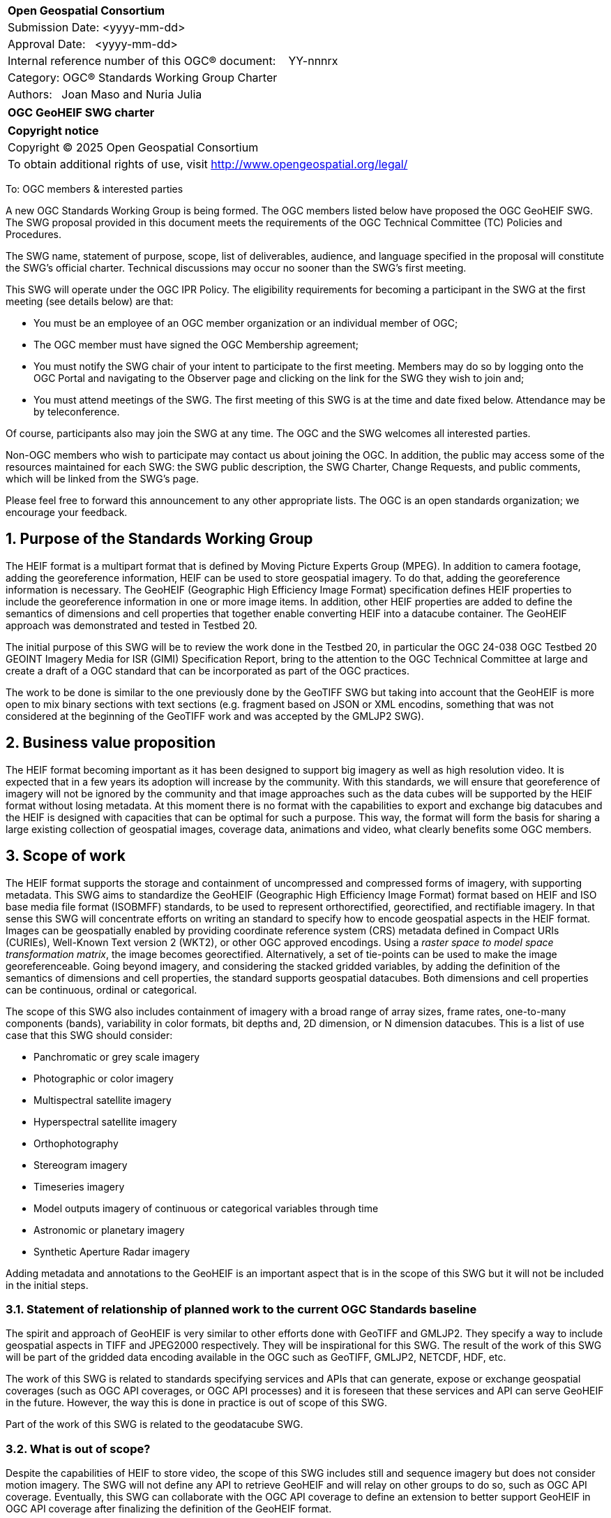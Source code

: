 :Title: OGC GeoHEIF SWG charter
:titletext: {Title}
:doctype: book
:encoding: utf-8
:lang: en
:toc:
:toc-placement!:
:toclevels: 4
:numbered:
:sectanchors:
:source-highlighter: pygments

<<<
[cols = ">",frame = "none",grid = "none"]
|===
|{set:cellbgcolor:#FFFFFF}
|[big]*Open Geospatial Consortium*
|Submission Date: <yyyy-mm-dd>
|Approval Date:   <yyyy-mm-dd>
|Internal reference number of this OGC(R) document:    YY-nnnrx
|Category: OGC(R) Standards Working Group Charter
|Authors:   Joan Maso and Nuria Julia
|===

[cols = "^", frame = "none"]
|===
|[big]*{titletext}*
|===

[cols = "^", frame = "none", grid = "none"]
|===
|*Copyright notice*
|Copyright (C) 2025 Open Geospatial Consortium
|To obtain additional rights of use, visit http://www.opengeospatial.org/legal/
|===

<<<

////
Version of 2018-12-12
Some Instructions
This document is the template to be used for proposing the formation of a new Standards Working Group (SWG).

The first step is to complete the SWG Charter for the proposed new SWG.

The next step is to email the draft SWG charter to the Technical Committee Chair (TCC).  The TCC will review the draft charter and make any necessary comments and provide guidance.

Finally, once the Charter is ready, the SWG charter will be posted to the OGC Pending Documents and the vote process in the Technical Committee Policies and Procedures will start.

Any questions, please contact OGC staff.
////

To: OGC members & interested parties

A new OGC Standards Working Group is being formed. The OGC members listed below have proposed the OGC GeoHEIF SWG.  The SWG proposal provided in this document meets the requirements of the OGC Technical Committee (TC) Policies and Procedures.

The SWG name, statement of purpose, scope, list of deliverables, audience, and language specified in the proposal will constitute the SWG's official charter. Technical discussions may occur no sooner than the SWG's first meeting.

This SWG will operate under the OGC IPR Policy. The eligibility requirements for becoming a participant in the SWG at the first meeting (see details below) are that:

* You must be an employee of an OGC member organization or an individual
member of OGC;

* The OGC member must have signed the OGC Membership agreement;

* You must notify the SWG chair of your intent to participate to the first meeting. Members may do so by logging onto the OGC Portal and navigating to the Observer page and clicking on the link for the SWG they wish to join and;

* You must attend meetings of the SWG. The first meeting of this SWG is at the time and date fixed below. Attendance may be by teleconference.

Of course, participants also may join the SWG at any time. The OGC and the SWG welcomes all interested parties.

Non-OGC members who wish to participate may contact us about joining the OGC. In addition, the public may access some of the resources maintained for each SWG: the SWG public description, the SWG Charter, Change Requests, and public comments, which will be linked from the SWG’s page.

Please feel free to forward this announcement to any other appropriate lists. The OGC is an open standards organization; we encourage your feedback.

== Purpose of the Standards Working Group

////
Proposers will describe the purpose of the Standards Working Group and its overall mission in relation to OGC processes, the OGC Standards baseline, and OGC’s business plan.
////
The HEIF format is a multipart format that is defined by Moving Picture Experts Group (MPEG). In addition to camera footage,  adding the georeference information, HEIF can be used to store geospatial imagery. To do that, adding the georeference information is necessary. The GeoHEIF (Geographic High Efficiency Image Format) specification defines HEIF properties to include the georeference information in one or more image items. In addition, other HEIF properties are added to define the semantics of dimensions and cell properties that together enable converting HEIF into a datacube container. The GeoHEIF approach was demonstrated and tested in Testbed 20.

The initial purpose of this SWG will be to review the work done in the Testbed 20, in particular the OGC 24-038 OGC Testbed 20 GEOINT Imagery Media for ISR (GIMI) Specification Report, bring to the attention to the OGC Technical Committee at large and create a draft of a OGC standard that can be incorporated as part of the OGC practices.

The work to be done is similar to the one previously done by the GeoTIFF SWG but taking into account that the GeoHEIF is more open to mix binary sections with text sections (e.g. fragment based on JSON or XML encodins, something that was not considered at the beginning of the GeoTIFF work and was accepted by the GMLJP2 SWG).

== Business value proposition

////
This section provides a statement describing the value of this standards activity in relation to the OGC Membership, the geospatial community, and the wider IT community. This statement can be in terms of the interoperability problem being solved, processing Change requests to meet market (and Member requirements), a policy requirement and/or some other business value proposition. The proposition described in this section does not have to be in economic terms.
////


The HEIF format becoming important as it has been designed to support big imagery as well as high resolution video. It is expected that in a few years its adoption will increase by the community. 
With this standards, we will ensure that georeference of imagery will not be ignored by the community and that image approaches such as the data cubes will be supported by the HEIF format without losing metadata. At this moment there is no format with the capabilities to export and exchange big datacubes and the HEIF is designed with capacities that can be optimal for such a purpose. This way, the format will form the basis for sharing a large existing collection of geospatial images, coverage data, animations and video, what clearly benefits some OGC members.

== Scope of work


////
This section describes the scope of work (SOW) for the work of the SWG. There are typically at least three (3) cases that justify the formation of a SWG: A group of members decide to develop a new OGC candidate Standard from scratch, there is a draft submission being discussed by OGC members, or there are outstanding Change Requests for an existing OGC Standard and a revision is required.

The following describes the characteristics of a SOW for each of these cases.

For a SWG focused on defining and documenting a new OGC candidate Standard from “scratch,” the SOW SHALL include a statement of the requirements and use cases for the candidate Standard being developed. The SOW SHALL also include a justification statement for developing a new candidate OGC Standard. The SOW SHALL also describe how the new candidate Standard is related to the existing OGC Standards baseline and the OGC Reference Model. The final deliverable of a “from scratch” focused SWG SHALL be a candidate Standard ready for submission using the OGC standards process.

For a SWG focused on processing a draft submission such as a specification developed outside the OGC and submitted into the OGC for consideration, the SOW would include evaluation of the submission in terms of the relationship to the existing OGC Standards baseline (see section below). The final deliverable of such a SWG SHALL be a candidate Standard for consideration by the membership for adoption.

For a SWG focused on revisions to an existing adopted Standard, the SOW should include a statement that the SWG will collect all outstanding Change Request Proposals (CRPs), evaluate each of the proposals, and make edits to the Standard based on CRPs and related decisions of the SWG membership. The SWG, at their discretion, may also ask the membership for any additional change requests that have not been previous submitted. Again, the final deliverable of a revision focused SWG SHALL be a revision of the candidate Standard for consideration by the membership for adoption.

In all cases, the SWG Charter shall provide a basic timeline plan for their activities.
////

The HEIF format supports the storage and containment of uncompressed and compressed forms of imagery, with supporting metadata.
This SWG aims to standardize the GeoHEIF (Geographic High Efficiency Image Format) format based on HEIF and ISO base media file format (ISOBMFF) standards, to be used to represent orthorectified, georectified, and rectifiable imagery. In that sense this SWG will concentrate efforts on writing an standard to specify how to encode geospatial aspects in the HEIF format.
Images can be geospatially enabled by providing coordinate reference system (CRS) metadata defined in Compact URIs (CURIEs), Well-Known Text version 2 (WKT2), or other OGC approved encodings. 
Using a _raster space to model space transformation matrix_, the image becomes georectified. Alternatively, a set of tie-points can be used to make the image georeferenceable.
Going beyond imagery, and considering the stacked gridded variables, by adding the definition of the semantics of dimensions and cell properties, the standard supports geospatial datacubes. Both dimensions and cell properties can be continuous, ordinal or categorical.

The scope of this SWG also includes containment of imagery with a broad range of array sizes, frame rates, one-to-many components (bands), variability in color formats, bit depths and, 2D dimension, or N dimension datacubes. This is a list of use case that this SWG should consider:

* Panchromatic or grey scale imagery
* Photographic or color imagery
* Multispectral satellite imagery
* Hyperspectral satellite imagery
* Orthophotography
* Stereogram imagery
* Timeseries imagery
* Model outputs imagery of continuous or categorical variables through time
* Astronomic or planetary imagery
* Synthetic Aperture Radar imagery

Adding metadata and annotations to the GeoHEIF is an important aspect that is in the scope of this SWG but it will not be included in the initial steps.

=== Statement of relationship of planned work to the current OGC Standards baseline

////
This section describes the relationship of the proposed standards activity to the existing Standards baseline. For the 3 cases:
If defining a new Standard, a statement of the relationship to the existing Standards baseline including statements related to overlap (if any) with existing OGC Standards functionality, harmonization issues, and so forth.

If processing change requests and performing a revision to an existing Standard, a simple statement to this effect shall be made.

If processing a draft submission of a specification developed outside the OGC process, a clear statement of the relationship to the existing Standards baseline including statements related to overlap (if any) with existing OGC Standards functionality, harmonization issues, and so forth. This information is provided to allow a focus of the discussion on criteria for considering any new solution that may be incompatible with older ones, overlaps existing functionality in the current baseline, and criteria for either deprecating older solutions, or simultaneously endorsing more than one option.
////

The spirit and approach of GeoHEIF is very similar to other efforts done with GeoTIFF and GMLJP2. They specify a way to include geospatial aspects in TIFF and JPEG2000 respectively. They will be inspirational for this SWG.  The result of the work of this SWG will be part of the gridded data encoding available in the OGC such as GeoTIFF, GMLJP2, NETCDF, HDF, etc.

The work of this SWG is related to standards specifying services and APIs that can generate, expose or exchange geospatial coverages (such as OGC API coverages, or OGC API processes) and it is foreseen that these services and API can serve GeoHEIF in the future. However, the way this is done in practice is out of scope of this SWG.

Part of the work of this SWG is related to the geodatacube SWG.

=== What is out of scope?

////
A short description of any activities that will be out of scope for the SWG. For example, a SWG may limit consideration of CRPs after a specified date or milestone.
////

Despite the capabilities of HEIF to store video, the scope of this SWG includes still and sequence imagery but does not consider motion imagery. The SWG will not define any API to retrieve GeoHEIF and will relay on other groups to do so, such as OGC API coverage. Eventually, this SWG can collaborate with the OGC API coverage to define an extension to better support GeoHEIF in OGC API coverage after finalizing the definition of the GeoHEIF format.

The work of this SWG should build on and leverages existing HEIF and ISOBMFF functionality including advanced codecs, image overviews, image tiling, and metadata. Those capabilities are not separately defined by this SWG, but can be used along with the geographical capabilities defined in this SWG.

=== Specific existing work used as starting point

////
This section provides reference information relevant to the work of the SWG. For example, a document reference for a draft submission or a list of CRPs for a SWG focused on revision to an adopted specification.
////

The work of this SWG will consider the OGC 24-038: GEOINT Imagery Media for ISR (GIMI) Specification Report. This document is a result of the work in Testbed 20 and was presented and approved in Rome in March 2025. This document has been written using the standards template (instead of the engineering report template) to facilitate the work of this SWG. The initial scope of this group is covered by the content of this document. 

There are other documents result from the work of Testbed 20 about the same topic that can be useful for this SWG:

* OGC 24.039r1: OGC Testbed 20: GIMI Lessons Learned and Best Practices Report
* OGC 24-040r1:  OGC Testbed 20 Coverage Format Selection Report
* OGC 24-042r1:  OGC Testbed-20 GIMI Open Source Report
 

=== Is this a persistent SWG

[ ] YES

[X] NO

=== When can the SWG be inactivated

////
If this is not a persistent SWG, please define the criteria for determining when the SWG can be inactivated and the project archived. Please note that completion and archiving ensures that all files, wikis, emails, and so forth are archived and available for future viewing and use.
////

This SWG will be inactivated when the scope of the work has been finalized, the standard has been approved and there are not open issued in the GitHub repository.

== Description of deliverables

////
This section describes what the deliverables will be for this SWG activity. Deliverables could be a revision to an existing Standard, including revisions to schemas. A deliverable could also be a best practices document.

This section also includes a preliminary schedule of activities. For example, an RFC focused SWG schedule would provide a plan and schedule that includes the start date, target date for release of the candidate Standard for public review, date for consolidation of comments, date for edits to document based on comments, and a final target date for making a recommendation to the Membership. This information will be made public and will also be used as input to a RoadMap for the document. Therefore, the more detail the better.
////

The main deliverable of this SWG is an OGC standard that specifies GeoHEIF that will include how to encode in a HEIF the georeference for images and image sequences and how structure this images into a datacube. 
An additional document can be released as a second part of the standard discussing how to encode metadata and annotations in a HEIF format.

=== Initial deliverables

////
Describe the initial Standard(s) to be developed by the SWG.
////
The initial deliverable of this SWG is an OGC standard that specifies GeoHEIF that will include how to encode in a HEIF the georeference for images and image sequences and how structure this images into a datacube. 

=== Additional SWG tasks

////
Describe each additional Standard to be developed by the SWG as an additional task after the deliverables from the initial charter have been completed. This section is blank in a new charter, then is populated with each task approval request per the OGC TC Policies and Procedures.
////

This SWG will collaborate with OGC API coverages SWG to ensure that GeoHEIF can be served by the web API

This SWG will consider generating educational materials and guidelines on GeoHEIF and to create a GeoHEIF website to include them as well as listing applications and implementations of GeoHEIF.

== IPR Policy for this SWG

[x] RAND-Royalty Free

[ ] RAND for fee

== Anticipated audience / participants

////
Description of the target participants in this SWG. For example, if the SWG were focused on a candidate spatial query language standard: Those involved in the design, development, implementation, or use of elements listed above in "Scope of the Work".  This includes search service providers, prospective users of search services exposed as XML, information architects and bibliographic, metadata, and content provider.

This is not meant as a limiting statement but instead is intended to provide guidance to interested potential participants as to whether they wish to participate in this SWG.
////

We expect participation of people interested in gridded coverage formats, such as remote sensing experts as well as participants interested in encoding geospatial data cubes in files, for example modelers of environmental variables (a.k.a observed properties) such as weather, climate and oceans experts.

== Domain Working Group endorsement

////
The SWG will list all Domain Working Groups (DWGs) in which the SWG formation was discussed and/or chartered. If a DWG has specifically endorsed the formation of the SWG, then a statement of endorsement should be included.
////

The GeoTIFF SWG is the initial group where the creation of this SWG is discussed. We would like to request the endorsement of the Coverage DWG

== Other informative information about the work of this SWG

=== Collaboration

////
Describe the work environment of the SWG, including the use of GitHub or GitLab.
////

The OGC supporting infrastructure is in the process of evolution to new technologies and it is difficult to predict the working environment at this point. We expect to use GitHub to develop the standard in asciidoc format (and metanorma) as well as the GitHub issue tracker to manage content and change requests.

=== Similar or applicable standards work (OGC and elsewhere)

The following Standards and projects may be relevant to the SWG's planned work, although none currently provide the functionality anticipated by this committee's deliverables:

* GeoTIFF
* GMLJP2

The SWG intends to seek and if possible maintain liaison with each of the organizations maintaining the above works.

=== Details of first meeting

////
Example:
The first meeting of the SWG will be held by telephone conference call at 10AM EDT on 1 October 2007. Call-in information will be provided to the SWG's e-mail list and on the portal calendar in advance of the meeting.
////
The first meeting of the SWG will be held immediately after the approval of the charter in the next OGC meeting in Boulder in October 2025 by teleconference. Call-in information will be provided to the SWG's e-mail list and on the portal calendar in advance of the meeting.

=== Projected on-going meeting schedule

////
Example:
The work of the SWG will be carried out primarily by email and conference calls, possibly every two weeks, with face-to-face meetings perhaps at each of the OGC TC meetings.
////
The work of the SWG will be carried out primarily by email and github discussions and conference calls, possibly every month, with face-to-face meetings perhaps at each of the OGC TC meetings.

=== Supporters of this Charter

The following people support this proposal and are committed to the Charter and projected meeting schedule. These members are known as SWG Founding or Charter members. The charter members agree to the SoW and IPR terms as defined in this charter. The charter members have voting rights beginning the day the SWG is officially formed. Charter Members are shown on the public SWG page. Extend the table as necessary.

|===
|Name |Organization
| Joan Maso | UAB-CREAF
|===

=== Conveners

////
Name of individual(s) who started the SWG process. Could be the lead for an RFC submission, an OGC staff person, or an individual who believes it is time for a revision to an adopted Standard.
////
Joan Maso and Nuria Julia are the initial conveners of the SWG.

== References

////
Optional list of references.
////
* OGC 24-038: GEOINT Imagery Media for ISR (GIMI) Specification Report
* OGC 24.039r1: OGC Testbed 20: GIMI Lessons Learned and Best Practices Report
* OGC 24-040r1:  OGC Testbed 20 Coverage Format Selection Report
* OGC 24-042r1:  OGC Testbed-20 GIMI Open Source Report
